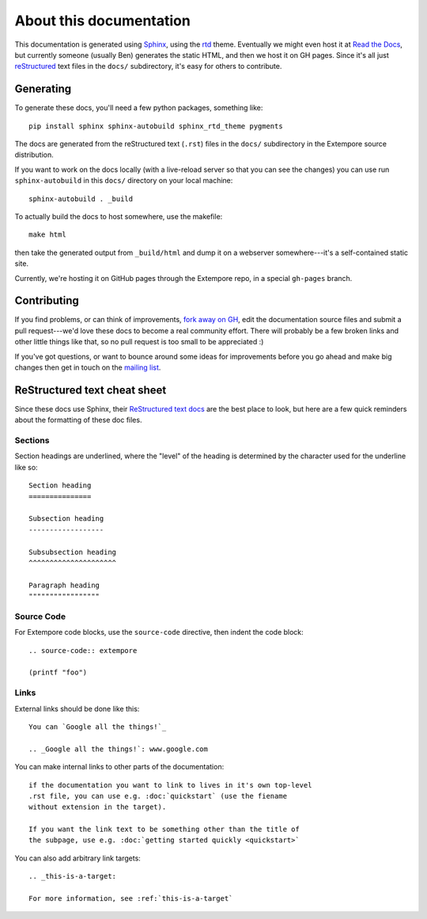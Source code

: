 About this documentation
========================

This documentation is generated using Sphinx_, using the rtd_ theme.
Eventually we might even host it at `Read the Docs`_, but currently
someone (usually Ben) generates the static HTML, and then we host it
on GH pages. Since it's all just reStructured_ text files in the
``docs/`` subdirectory, it's easy for others to contribute.

.. _Sphinx: http://www.sphinx-doc.org/
.. _rtd: https://github.com/snide/sphinx_rtd_theme
.. _reStructured: http://www.sphinx-doc.org/en/stable/rest.html
.. _Read the Docs: http://readthedocs.org
.. _Ben's blog: http://benswift.me/extempore-docs/

Generating
----------

To generate these docs, you'll need a few python packages, something
like::

    pip install sphinx sphinx-autobuild sphinx_rtd_theme pygments

The docs are generated from the reStructured text (``.rst``) files
in the ``docs/`` subdirectory in the Extempore source distribution.

If you want to work on the docs locally (with a live-reload server so that you
can see the changes) you can use run ``sphinx-autobuild`` in this ``docs/``
directory on your local machine::

    sphinx-autobuild . _build

To actually build the docs to host somewhere, use the makefile::

  make html

then take the generated output from ``_build/html`` and dump it on a webserver
somewhere---it's a self-contained static site.

Currently, we're hosting it on GitHub pages through the Extempore
repo, in a special ``gh-pages`` branch.

.. _bitbucket: https://bitbucket.org/benswift/pygments-main/downloads

Contributing
------------

If you find problems, or can think of improvements, `fork away on
GH`_, edit the documentation source files and submit a pull
request---we'd love these docs to become a real community effort.
There will probably be a few broken links and other little things like
that, so no pull request is too small to be appreciated :)

If you've got questions, or want to bounce around some ideas for
improvements before you go ahead and make big changes then get in
touch on the `mailing list`_.

.. _fork away on GH: https://github.com/digego/extempore
.. _mailing list: mailto:extemporelang@googlegroups.com

ReStructured text cheat sheet
-----------------------------

Since these docs use Sphinx, their `ReStructured text docs`_ are the
best place to look, but here are a few quick reminders about the
formatting of these doc files.

.. _ReStructured text docs: www.sphinx-doc.org/en/stable/rest.html

Sections
^^^^^^^^

Section headings are underlined, where the "level" of the heading is
determined by the character used for the underline like so::

  Section heading
  ===============

  Subsection heading
  ------------------

  Subsubsection heading
  ^^^^^^^^^^^^^^^^^^^^^

  Paragraph heading
  """""""""""""""""

Source Code
^^^^^^^^^^^

For Extempore code blocks, use the ``source-code`` directive, then
indent the code block::

  .. source-code:: extempore

  (printf "foo")

Links
^^^^^

External links should be done like this::

  You can `Google all the things!`_

  .. _Google all the things!`: www.google.com

You can make internal links to other parts of the documentation::

  if the documentation you want to link to lives in it's own top-level
  .rst file, you can use e.g. :doc:`quickstart` (use the fiename
  without extension in the target).

  If you want the link text to be something other than the title of
  the subpage, use e.g. :doc:`getting started quickly <quickstart>`

You can also add arbitrary link targets::

  .. _this-is-a-target:

  For more information, see :ref:`this-is-a-target`
